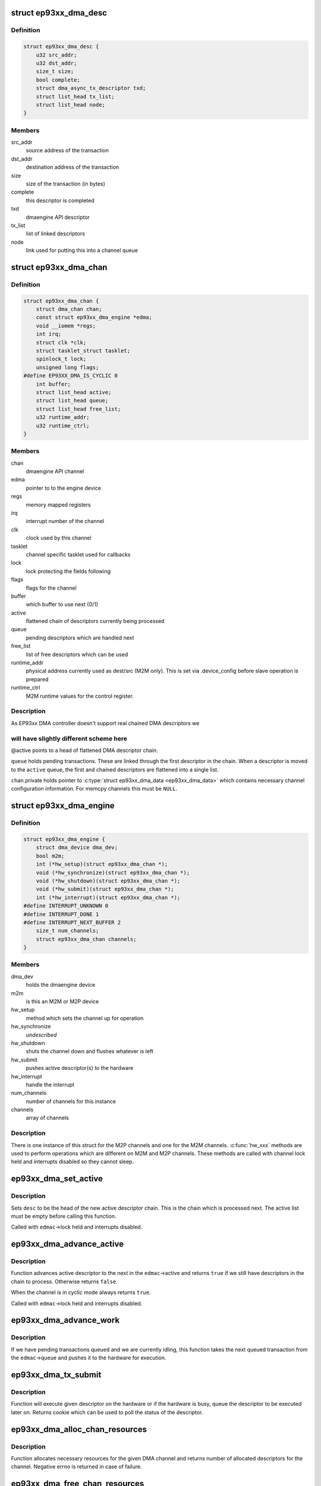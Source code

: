 .. -*- coding: utf-8; mode: rst -*-
.. src-file: drivers/dma/ep93xx_dma.c

.. _`ep93xx_dma_desc`:

struct ep93xx_dma_desc
======================

.. c:type:: struct ep93xx_dma_desc

    EP93xx specific transaction descriptor

.. _`ep93xx_dma_desc.definition`:

Definition
----------

.. code-block:: c

    struct ep93xx_dma_desc {
        u32 src_addr;
        u32 dst_addr;
        size_t size;
        bool complete;
        struct dma_async_tx_descriptor txd;
        struct list_head tx_list;
        struct list_head node;
    }

.. _`ep93xx_dma_desc.members`:

Members
-------

src_addr
    source address of the transaction

dst_addr
    destination address of the transaction

size
    size of the transaction (in bytes)

complete
    this descriptor is completed

txd
    dmaengine API descriptor

tx_list
    list of linked descriptors

node
    link used for putting this into a channel queue

.. _`ep93xx_dma_chan`:

struct ep93xx_dma_chan
======================

.. c:type:: struct ep93xx_dma_chan

    an EP93xx DMA M2P/M2M channel

.. _`ep93xx_dma_chan.definition`:

Definition
----------

.. code-block:: c

    struct ep93xx_dma_chan {
        struct dma_chan chan;
        const struct ep93xx_dma_engine *edma;
        void __iomem *regs;
        int irq;
        struct clk *clk;
        struct tasklet_struct tasklet;
        spinlock_t lock;
        unsigned long flags;
    #define EP93XX_DMA_IS_CYCLIC 0
        int buffer;
        struct list_head active;
        struct list_head queue;
        struct list_head free_list;
        u32 runtime_addr;
        u32 runtime_ctrl;
    }

.. _`ep93xx_dma_chan.members`:

Members
-------

chan
    dmaengine API channel

edma
    pointer to to the engine device

regs
    memory mapped registers

irq
    interrupt number of the channel

clk
    clock used by this channel

tasklet
    channel specific tasklet used for callbacks

lock
    lock protecting the fields following

flags
    flags for the channel

buffer
    which buffer to use next (0/1)

active
    flattened chain of descriptors currently being processed

queue
    pending descriptors which are handled next

free_list
    list of free descriptors which can be used

runtime_addr
    physical address currently used as dest/src (M2M only). This
    is set via .device_config before slave operation is
    prepared

runtime_ctrl
    M2M runtime values for the control register.

.. _`ep93xx_dma_chan.description`:

Description
-----------

As EP93xx DMA controller doesn't support real chained DMA descriptors we

.. _`ep93xx_dma_chan.will-have-slightly-different-scheme-here`:

will have slightly different scheme here
----------------------------------------

@active points to a head of
flattened DMA descriptor chain.

\ ``queue``\  holds pending transactions. These are linked through the first
descriptor in the chain. When a descriptor is moved to the \ ``active``\  queue,
the first and chained descriptors are flattened into a single list.

\ ``chan``\ .private holds pointer to \ :c:type:`struct ep93xx_dma_data <ep93xx_dma_data>`\  which contains
necessary channel configuration information. For memcpy channels this must
be \ ``NULL``\ .

.. _`ep93xx_dma_engine`:

struct ep93xx_dma_engine
========================

.. c:type:: struct ep93xx_dma_engine

    the EP93xx DMA engine instance

.. _`ep93xx_dma_engine.definition`:

Definition
----------

.. code-block:: c

    struct ep93xx_dma_engine {
        struct dma_device dma_dev;
        bool m2m;
        int (*hw_setup)(struct ep93xx_dma_chan *);
        void (*hw_synchronize)(struct ep93xx_dma_chan *);
        void (*hw_shutdown)(struct ep93xx_dma_chan *);
        void (*hw_submit)(struct ep93xx_dma_chan *);
        int (*hw_interrupt)(struct ep93xx_dma_chan *);
    #define INTERRUPT_UNKNOWN 0
    #define INTERRUPT_DONE 1
    #define INTERRUPT_NEXT_BUFFER 2
        size_t num_channels;
        struct ep93xx_dma_chan channels;
    }

.. _`ep93xx_dma_engine.members`:

Members
-------

dma_dev
    holds the dmaengine device

m2m
    is this an M2M or M2P device

hw_setup
    method which sets the channel up for operation

hw_synchronize
    *undescribed*

hw_shutdown
    shuts the channel down and flushes whatever is left

hw_submit
    pushes active descriptor(s) to the hardware

hw_interrupt
    handle the interrupt

num_channels
    number of channels for this instance

channels
    array of channels

.. _`ep93xx_dma_engine.description`:

Description
-----------

There is one instance of this struct for the M2P channels and one for the
M2M channels. \ :c:func:`hw_xxx`\  methods are used to perform operations which are
different on M2M and M2P channels. These methods are called with channel
lock held and interrupts disabled so they cannot sleep.

.. _`ep93xx_dma_set_active`:

ep93xx_dma_set_active
=====================

.. c:function:: void ep93xx_dma_set_active(struct ep93xx_dma_chan *edmac, struct ep93xx_dma_desc *desc)

    set new active descriptor chain

    :param struct ep93xx_dma_chan \*edmac:
        channel

    :param struct ep93xx_dma_desc \*desc:
        head of the new active descriptor chain

.. _`ep93xx_dma_set_active.description`:

Description
-----------

Sets \ ``desc``\  to be the head of the new active descriptor chain. This is the
chain which is processed next. The active list must be empty before calling
this function.

Called with \ ``edmac``\ ->lock held and interrupts disabled.

.. _`ep93xx_dma_advance_active`:

ep93xx_dma_advance_active
=========================

.. c:function:: bool ep93xx_dma_advance_active(struct ep93xx_dma_chan *edmac)

    advances to the next active descriptor

    :param struct ep93xx_dma_chan \*edmac:
        channel

.. _`ep93xx_dma_advance_active.description`:

Description
-----------

Function advances active descriptor to the next in the \ ``edmac``\ ->active and
returns \ ``true``\  if we still have descriptors in the chain to process.
Otherwise returns \ ``false``\ .

When the channel is in cyclic mode always returns \ ``true``\ .

Called with \ ``edmac``\ ->lock held and interrupts disabled.

.. _`ep93xx_dma_advance_work`:

ep93xx_dma_advance_work
=======================

.. c:function:: void ep93xx_dma_advance_work(struct ep93xx_dma_chan *edmac)

    start processing the next pending transaction

    :param struct ep93xx_dma_chan \*edmac:
        channel

.. _`ep93xx_dma_advance_work.description`:

Description
-----------

If we have pending transactions queued and we are currently idling, this
function takes the next queued transaction from the \ ``edmac``\ ->queue and
pushes it to the hardware for execution.

.. _`ep93xx_dma_tx_submit`:

ep93xx_dma_tx_submit
====================

.. c:function:: dma_cookie_t ep93xx_dma_tx_submit(struct dma_async_tx_descriptor *tx)

    set the prepared descriptor(s) to be executed

    :param struct dma_async_tx_descriptor \*tx:
        descriptor to be executed

.. _`ep93xx_dma_tx_submit.description`:

Description
-----------

Function will execute given descriptor on the hardware or if the hardware
is busy, queue the descriptor to be executed later on. Returns cookie which
can be used to poll the status of the descriptor.

.. _`ep93xx_dma_alloc_chan_resources`:

ep93xx_dma_alloc_chan_resources
===============================

.. c:function:: int ep93xx_dma_alloc_chan_resources(struct dma_chan *chan)

    allocate resources for the channel

    :param struct dma_chan \*chan:
        channel to allocate resources

.. _`ep93xx_dma_alloc_chan_resources.description`:

Description
-----------

Function allocates necessary resources for the given DMA channel and
returns number of allocated descriptors for the channel. Negative errno
is returned in case of failure.

.. _`ep93xx_dma_free_chan_resources`:

ep93xx_dma_free_chan_resources
==============================

.. c:function:: void ep93xx_dma_free_chan_resources(struct dma_chan *chan)

    release resources for the channel

    :param struct dma_chan \*chan:
        channel

.. _`ep93xx_dma_free_chan_resources.description`:

Description
-----------

Function releases all the resources allocated for the given channel.
The channel must be idle when this is called.

.. _`ep93xx_dma_prep_dma_memcpy`:

ep93xx_dma_prep_dma_memcpy
==========================

.. c:function:: struct dma_async_tx_descriptor *ep93xx_dma_prep_dma_memcpy(struct dma_chan *chan, dma_addr_t dest, dma_addr_t src, size_t len, unsigned long flags)

    prepare a memcpy DMA operation

    :param struct dma_chan \*chan:
        channel

    :param dma_addr_t dest:
        destination bus address

    :param dma_addr_t src:
        source bus address

    :param size_t len:
        size of the transaction

    :param unsigned long flags:
        flags for the descriptor

.. _`ep93xx_dma_prep_dma_memcpy.description`:

Description
-----------

Returns a valid DMA descriptor or \ ``NULL``\  in case of failure.

.. _`ep93xx_dma_prep_slave_sg`:

ep93xx_dma_prep_slave_sg
========================

.. c:function:: struct dma_async_tx_descriptor *ep93xx_dma_prep_slave_sg(struct dma_chan *chan, struct scatterlist *sgl, unsigned int sg_len, enum dma_transfer_direction dir, unsigned long flags, void *context)

    prepare a slave DMA operation

    :param struct dma_chan \*chan:
        channel

    :param struct scatterlist \*sgl:
        list of buffers to transfer

    :param unsigned int sg_len:
        number of entries in \ ``sgl``\ 

    :param enum dma_transfer_direction dir:
        direction of tha DMA transfer

    :param unsigned long flags:
        flags for the descriptor

    :param void \*context:
        operation context (ignored)

.. _`ep93xx_dma_prep_slave_sg.description`:

Description
-----------

Returns a valid DMA descriptor or \ ``NULL``\  in case of failure.

.. _`ep93xx_dma_prep_dma_cyclic`:

ep93xx_dma_prep_dma_cyclic
==========================

.. c:function:: struct dma_async_tx_descriptor *ep93xx_dma_prep_dma_cyclic(struct dma_chan *chan, dma_addr_t dma_addr, size_t buf_len, size_t period_len, enum dma_transfer_direction dir, unsigned long flags)

    prepare a cyclic DMA operation

    :param struct dma_chan \*chan:
        channel

    :param dma_addr_t dma_addr:
        DMA mapped address of the buffer

    :param size_t buf_len:
        length of the buffer (in bytes)

    :param size_t period_len:
        length of a single period

    :param enum dma_transfer_direction dir:
        direction of the operation

    :param unsigned long flags:
        tx descriptor status flags

.. _`ep93xx_dma_prep_dma_cyclic.description`:

Description
-----------

Prepares a descriptor for cyclic DMA operation. This means that once the
descriptor is submitted, we will be submitting in a \ ``period_len``\  sized
buffers and calling callback once the period has been elapsed. Transfer
terminates only when client calls \ :c:func:`dmaengine_terminate_all`\  for this
channel.

Returns a valid DMA descriptor or \ ``NULL``\  in case of failure.

.. _`ep93xx_dma_synchronize`:

ep93xx_dma_synchronize
======================

.. c:function:: void ep93xx_dma_synchronize(struct dma_chan *chan)

    Synchronizes the termination of transfers to the current context.

    :param struct dma_chan \*chan:
        channel

.. _`ep93xx_dma_synchronize.description`:

Description
-----------

Synchronizes the DMA channel termination to the current context. When this
function returns it is guaranteed that all transfers for previously issued
descriptors have stopped and and it is safe to free the memory associated
with them. Furthermore it is guaranteed that all complete callback functions
for a previously submitted descriptor have finished running and it is safe to
free resources accessed from within the complete callbacks.

.. _`ep93xx_dma_terminate_all`:

ep93xx_dma_terminate_all
========================

.. c:function:: int ep93xx_dma_terminate_all(struct dma_chan *chan)

    terminate all transactions

    :param struct dma_chan \*chan:
        channel

.. _`ep93xx_dma_terminate_all.description`:

Description
-----------

Stops all DMA transactions. All descriptors are put back to the
\ ``edmac``\ ->free_list and callbacks are \_not\_ called.

.. _`ep93xx_dma_tx_status`:

ep93xx_dma_tx_status
====================

.. c:function:: enum dma_status ep93xx_dma_tx_status(struct dma_chan *chan, dma_cookie_t cookie, struct dma_tx_state *state)

    check if a transaction is completed

    :param struct dma_chan \*chan:
        channel

    :param dma_cookie_t cookie:
        transaction specific cookie

    :param struct dma_tx_state \*state:
        state of the transaction is stored here if given

.. _`ep93xx_dma_tx_status.description`:

Description
-----------

This function can be used to query state of a given transaction.

.. _`ep93xx_dma_issue_pending`:

ep93xx_dma_issue_pending
========================

.. c:function:: void ep93xx_dma_issue_pending(struct dma_chan *chan)

    push pending transactions to the hardware

    :param struct dma_chan \*chan:
        channel

.. _`ep93xx_dma_issue_pending.description`:

Description
-----------

When this function is called, all pending transactions are pushed to the
hardware and executed.

.. This file was automatic generated / don't edit.

